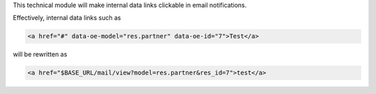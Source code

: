 This technical module will make internal data links clickable in email
notifications.

Effectively, internal data links such as

.. code-block::

   <a href="#" data-oe-model="res.partner" data-oe-id="7">Test</a>

will be rewritten as

.. code-block::

   <a href="$BASE_URL/mail/view?model=res.partner&res_id=7">test</a>
